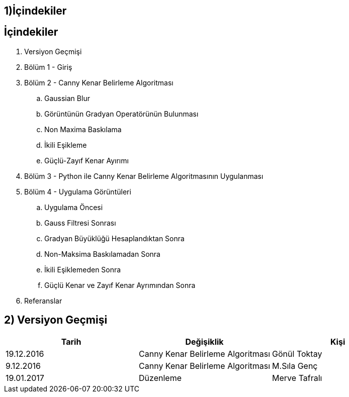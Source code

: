 == 1)İçindekiler

== İçindekiler +
. Versiyon Geçmişi +
. Bölüm 1 - Giriş +
. Bölüm 2 - Canny Kenar Belirleme Algoritması +
.. Gaussian Blur +
.. Görüntünün Gradyan Operatörünün Bulunması +
.. Non Maxima Baskılama +
.. İkili Eşikleme +
.. Güçlü-Zayıf Kenar Ayırımı +
. Bölüm 3 - Python ile Canny Kenar Belirleme Algoritmasının Uygulanması +
. Bölüm 4 - Uygulama Görüntüleri +
.. Uygulama Öncesi +
.. Gauss Filtresi Sonrası +
.. Gradyan Büyüklüğü Hesaplandıktan Sonra +
.. Non-Maksima Baskılamadan Sonra +
.. İkili Eşiklemeden Sonra +
.. Güçlü Kenar ve Zayıf Kenar Ayrımından Sonra +
. Referanslar +

== 2) Versiyon Geçmişi

|===
|Tarih|Değişiklik|Kişi

|19.12.2016
|Canny Kenar Belirleme Algoritması


|Gönül Toktay
|9.12.2016
 
|Canny Kenar Belirleme Algoritması
|M.Sıla Genç

|19.01.2017

|Düzenleme
|Merve Tafralı

|===
